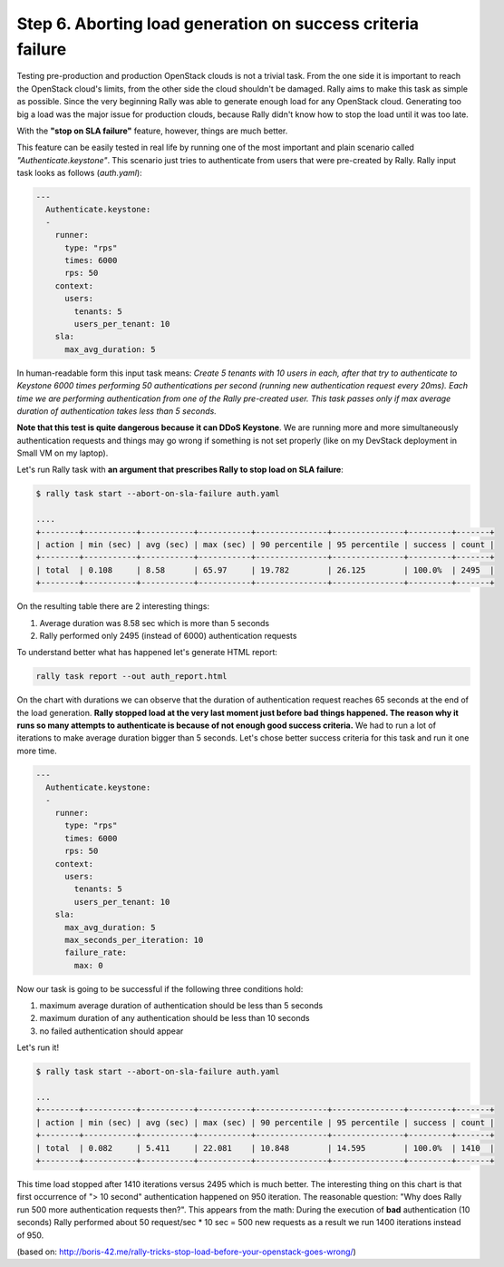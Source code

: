 ..
      Copyright 2015 Mirantis Inc. All Rights Reserved.

      Licensed under the Apache License, Version 2.0 (the "License"); you may
      not use this file except in compliance with the License. You may obtain
      a copy of the License at

          http://www.apache.org/licenses/LICENSE-2.0

      Unless required by applicable law or agreed to in writing, software
      distributed under the License is distributed on an "AS IS" BASIS, WITHOUT
      WARRANTIES OR CONDITIONS OF ANY KIND, either express or implied. See the
      License for the specific language governing permissions and limitations
      under the License.

.. _tutorial_step_6_aborting_load_generation_on_sla_failure:

Step 6. Aborting load generation on success criteria failure
============================================================

Testing pre-production and production OpenStack clouds is not a trivial
task. From the one side it is important to reach the OpenStack cloud's limits,
from the other side the cloud shouldn't be damaged. Rally aims to make this
task as simple as possible. Since the very beginning Rally was able to generate
enough load for any OpenStack cloud. Generating too big a load was the major
issue for production clouds, because Rally didn't know how to stop the load
until it was too late.

With the **"stop on SLA failure"** feature, however, things are much better.

This feature can be easily tested in real life by running one of the most
important and plain scenario called *"Authenticate.keystone"*. This scenario
just tries to authenticate from users that were pre-created by Rally.
Rally input task looks as follows (*auth.yaml*):

.. code-block:: yaml

    ---
      Authenticate.keystone:
      -
        runner:
          type: "rps"
          times: 6000
          rps: 50
        context:
          users:
            tenants: 5
            users_per_tenant: 10
        sla:
          max_avg_duration: 5

In human-readable form this input task means: *Create 5 tenants with 10 users
in each, after that try to authenticate to Keystone 6000 times performing 50
authentications per second (running new authentication request every 20ms).
Each time we are performing authentication from one of the Rally pre-created
user. This task passes only if max average duration of authentication takes
less than 5 seconds.*

**Note that this test is quite dangerous because it can DDoS Keystone**. We are
running more and more simultaneously authentication requests and things may go
wrong if something is not set properly (like on my DevStack deployment in Small
VM on my laptop).

Let's run Rally task with **an argument that prescribes Rally to stop load on
SLA failure**:

.. code-block:: console

    $ rally task start --abort-on-sla-failure auth.yaml

    ....
    +--------+-----------+-----------+-----------+---------------+---------------+---------+-------+
    | action | min (sec) | avg (sec) | max (sec) | 90 percentile | 95 percentile | success | count |
    +--------+-----------+-----------+-----------+---------------+---------------+---------+-------+
    | total  | 0.108     | 8.58      | 65.97     | 19.782        | 26.125        | 100.0%  | 2495  |
    +--------+-----------+-----------+-----------+---------------+---------------+---------+-------+

On the resulting table there are 2 interesting things:

1. Average duration was 8.58 sec which is more than 5 seconds
2. Rally performed only 2495 (instead of 6000) authentication requests

To understand better what has happened let's generate HTML report:

.. code-block:: bash

    rally task report --out auth_report.html

.. image:: ../../images/Report-Abort-on-SLA-task-1.png
    :align: center

On the chart with durations we can observe that the duration of authentication
request reaches 65 seconds at the end of the load generation. **Rally stopped
load at the very last moment just before bad things happened. The reason why it
runs so many attempts to authenticate is because of not enough good success
criteria.** We had to run a lot of iterations to make average duration bigger
than 5 seconds. Let's chose better success criteria for this task and run it
one more time.

.. code-block:: yaml

    ---
      Authenticate.keystone:
      -
        runner:
          type: "rps"
          times: 6000
          rps: 50
        context:
          users:
            tenants: 5
            users_per_tenant: 10
        sla:
          max_avg_duration: 5
          max_seconds_per_iteration: 10
          failure_rate:
            max: 0

Now our task is going to be successful if the following three conditions hold:

1. maximum average duration of authentication should be less than 5 seconds
2. maximum duration of any authentication should be less than 10 seconds
3. no failed authentication should appear

Let's run it!

.. code-block:: console

    $ rally task start --abort-on-sla-failure auth.yaml

    ...
    +--------+-----------+-----------+-----------+---------------+---------------+---------+-------+
    | action | min (sec) | avg (sec) | max (sec) | 90 percentile | 95 percentile | success | count |
    +--------+-----------+-----------+-----------+---------------+---------------+---------+-------+
    | total  | 0.082     | 5.411     | 22.081    | 10.848        | 14.595        | 100.0%  | 1410  |
    +--------+-----------+-----------+-----------+---------------+---------------+---------+-------+

.. image:: ../../images/Report-Abort-on-SLA-task-2.png
    :align: center

This time load stopped after 1410 iterations versus 2495 which is much better.
The interesting thing on this chart is that first occurrence of "> 10 second"
authentication happened on 950 iteration. The reasonable question: "Why does
Rally run 500 more authentication requests then?". This appears from the math:
During the execution of **bad** authentication (10 seconds) Rally performed
about 50 request/sec * 10 sec = 500 new requests as a result we run 1400
iterations instead of 950.

(based on: http://boris-42.me/rally-tricks-stop-load-before-your-openstack-goes-wrong/)
